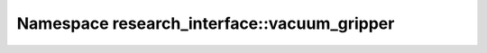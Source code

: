 Namespace research_interface::vacuum_gripper
============================================

.. doxygennamespace:: research_interface::vacuum_gripper
